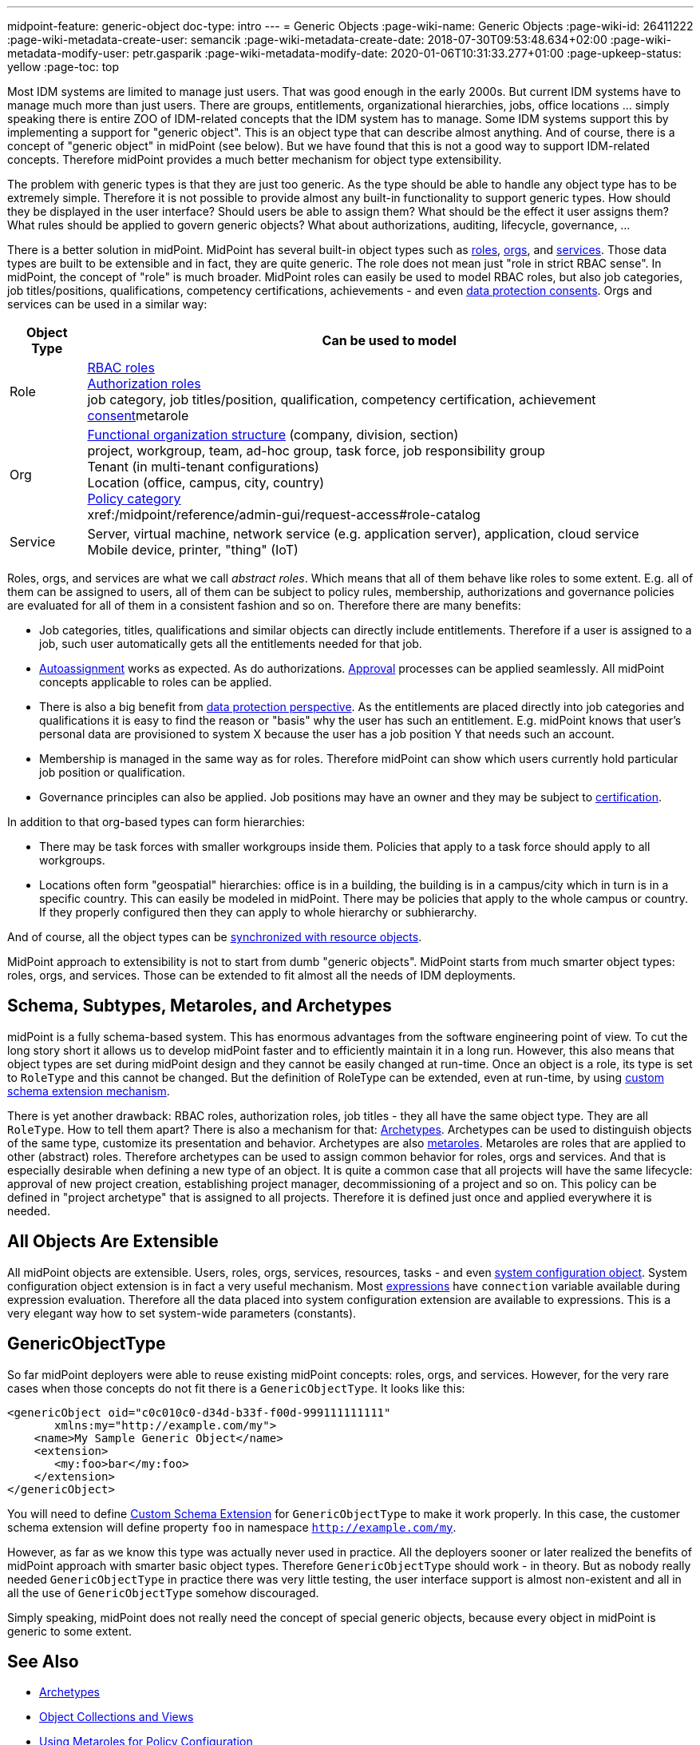---
midpoint-feature: generic-object
doc-type: intro
---
= Generic Objects
:page-wiki-name: Generic Objects
:page-wiki-id: 26411222
:page-wiki-metadata-create-user: semancik
:page-wiki-metadata-create-date: 2018-07-30T09:53:48.634+02:00
:page-wiki-metadata-modify-user: petr.gasparik
:page-wiki-metadata-modify-date: 2020-01-06T10:31:33.277+01:00
:page-upkeep-status: yellow
:page-toc: top

Most IDM systems are limited to manage just users.
That was good enough in the early 2000s.
But current IDM systems have to manage much more than just users.
There are groups, entitlements, organizational hierarchies, jobs, office locations ... simply speaking there is entire ZOO of IDM-related concepts that the IDM system has to manage.
Some IDM systems support this by implementing a support for "generic object".
This is an object type that can describe almost anything.
And of course, there is a concept of "generic object" in midPoint (see below).
But we have found that this is not a good way to support IDM-related concepts.
Therefore midPoint provides a much better mechanism for object type extensibility.

The problem with generic types is that they are just too generic.
As the type should be able to handle any object type has to be extremely simple.
Therefore it is not possible to provide almost any built-in functionality to support generic types.
How should they be displayed in the user interface? Should users be able to assign them?
What should be the effect it user assigns them? What rules should be applied to govern generic objects?
What about authorizations, auditing, lifecycle, governance, ...

There is a better solution in midPoint.
MidPoint has several built-in object types such as xref:/midpoint/reference/roles-policies/roles/rbac/[roles], xref:/midpoint/reference/org/organizational-structure/[orgs], and xref:/midpoint/reference/misc/services/[services].
Those data types are built to be extensible and in fact, they are quite generic.
The role does not mean just "role in strict RBAC sense".
In midPoint, the concept of "role" is much broader.
MidPoint roles can easily be used to model RBAC roles, but also job categories, job titles/positions, qualifications, competency certifications, achievements - and even xref:/midpoint/features/planned/consent-management/[data protection consents].
Orgs and services can be used in a similar way:

[%autowidth]
|===
| Object Type | Can be used to model

| Role
| xref:/midpoint/reference/roles-policies/roles/rbac/[RBAC roles] +
xref:/midpoint/reference/security/authorization/roles/[Authorization roles] +
job category, job titles/position, qualification, competency certification, achievement xref:/midpoint/features/planned/consent-management/[consent]metarole


| Org
| xref:/midpoint/reference/org/organizational-structure/[Functional organization structure] (company, division, section) +
project, workgroup, team, ad-hoc group, task force, job responsibility group +
Tenant (in multi-tenant configurations) +
Location (office, campus, city, country) +
xref:/midpoint/reference/roles-policies/policies/applicable-policies/[Policy category] +
xref:/midpoint/reference/admin-gui/request-access#role-catalog


| Service
| Server, virtual machine, network service (e.g. application server), application, cloud service +
Mobile device, printer, "thing" (IoT)


|===

Roles, orgs, and services are what we call _abstract roles_.
Which means that all of them behave like roles to some extent.
E.g. all of them can be assigned to users, all of them can be subject to policy rules, membership, authorizations and governance policies are evaluated for all of them in a consistent fashion and so on.
Therefore there are many benefits:

* Job categories, titles, qualifications and similar objects can directly include entitlements.
Therefore if a user is assigned to a job, such user automatically gets all the entitlements needed for that job.

* xref:/midpoint/reference/roles-policies/roles/role-autoassignment/[Autoassignment] works as expected.
As do authorizations.
xref:/midpoint/reference/cases/approval/[Approval] processes can be applied seamlessly.
All midPoint concepts applicable to roles can be applied.

* There is also a big benefit from xref:/midpoint/features/planned/lawful-bases-for-data-processing/[data protection perspective].
As the entitlements are placed directly into job categories and qualifications it is easy to find the reason or "basis" why the user has such an entitlement.
E.g. midPoint knows that user's personal data are provisioned to system X because the user has a job position Y that needs such an account.

* Membership is managed in the same way as for roles.
Therefore midPoint can show which users currently hold particular job position or qualification.

* Governance principles can also be applied.
Job positions may have an owner and they may be subject to xref:/midpoint/reference/roles-policies/policies/certification/[certification].

In addition to that org-based types can form hierarchies:

* There may be task forces with smaller workgroups inside them.
Policies that apply to a task force should apply to all workgroups.

* Locations often form "geospatial" hierarchies: office is in a building, the building is in a campus/city which in turn is in a specific country.
This can easily be modeled in midPoint.
There may be policies that apply to the whole campus or country.
If they properly configured then they can apply to whole hierarchy or subhierarchy.

And of course, all the object types can be xref:/midpoint/reference/synchronization/generic-synchronization/[synchronized with resource objects].

MidPoint approach to extensibility is not to start from dumb "generic objects".
MidPoint starts from much smarter object types: roles, orgs, and services.
Those can be extended to fit almost all the needs of IDM deployments.


== Schema, Subtypes, Metaroles, and Archetypes

midPoint is a fully schema-based system.
This has enormous advantages from the software engineering point of view.
To cut the long story short it allows us to develop midPoint faster and to efficiently maintain it in a long run.
However, this also means that object types are set during midPoint design and they cannot be easily changed at run-time.
Once an object is a role, its type is set to `RoleType` and this cannot be changed.
But the definition of RoleType can be extended, even at run-time, by using xref:/midpoint/reference/schema/custom-schema-extension/[custom schema extension mechanism].

There is yet another drawback: RBAC roles, authorization roles, job titles - they all have the same object type.
They are all `RoleType`. How to tell them apart? There is also a mechanism for that: xref:/midpoint/reference/schema/archetypes/[Archetypes]. Archetypes can be used to distinguish objects of the same type, customize its presentation and behavior.
Archetypes are also xref:/midpoint/reference/roles-policies/policies/metaroles/policy/[metaroles]. Metaroles are roles that are applied to other (abstract) roles.
Therefore archetypes can be used to assign common behavior for roles, orgs and services.
And that is especially desirable when defining a new type of an object.
It is quite a common case that all projects will have the same lifecycle: approval of new project creation, establishing project manager, decommissioning of a project and so on.
This policy can be defined in "project archetype" that is assigned to all projects.
Therefore it is defined just once and applied everywhere it is needed.


== All Objects Are Extensible

All midPoint objects are extensible.
Users, roles, orgs, services, resources, tasks - and even xref:/midpoint/reference/concepts/system-configuration-object/[system configuration object]. System configuration object extension is in fact a very useful mechanism.
Most xref:/midpoint/reference/expressions/[expressions] have `connection` variable available during expression evaluation.
Therefore all the data placed into system configuration extension are available to expressions.
This is a very elegant way how to set system-wide parameters (constants).


== GenericObjectType

So far midPoint deployers were able to reuse existing midPoint concepts: roles, orgs, and services.
However, for the very rare cases when those concepts do not fit there is a `GenericObjectType`. It looks like this:

[source,xml]
----
<genericObject oid="c0c010c0-d34d-b33f-f00d-999111111111"
       xmlns:my="http://example.com/my">
    <name>My Sample Generic Object</name>
    <extension>
       <my:foo>bar</my:foo>
    </extension>
</genericObject>
----

You will need to define xref:/midpoint/reference/schema/custom-schema-extension/[Custom Schema Extension] for `GenericObjectType` to make it work properly.
In this case, the customer schema extension will define property `foo` in namespace `http://example.com/my`.

However, as far as we know this type was actually never used in practice.
All the deployers sooner or later realized the benefits of midPoint approach with smarter basic object types.
Therefore `GenericObjectType` should work - in theory.
But as nobody really needed `GenericObjectType` in practice there was very little testing, the user interface support is almost non-existent and all in all the use of `GenericObjectType` somehow discouraged.

Simply speaking, midPoint does not really need the concept of special generic objects, because every object in midPoint is generic to some extent.


== See Also

* xref:/midpoint/reference/schema/archetypes/[Archetypes]

* xref:/midpoint/reference/admin-gui/collections-views/[Object Collections and Views]

* xref:/midpoint/reference/roles-policies/policies/metaroles/policy/[Using Metaroles for Policy Configuration]

* xref:/midpoint/reference/roles-policies/policies/metaroles/gensync/['Roles, Metaroles and Generic Synchronization']

* xref:/midpoint/reference/synchronization/generic-synchronization/[Generic Synchronization]

* xref:/midpoint/reference/schema/subtype/[Subtype]
